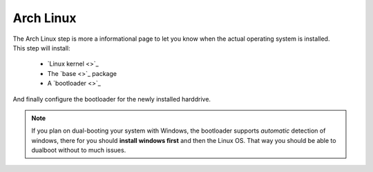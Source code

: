 .. _arch_linux:

Arch Linux
==========

| The Arch Linux step is more a informational page to let you know when the actual operating system is installed.
| This step will install:

 * `Linux kernel <>`_
 * The `base <>`_ package
 * A `bootloader <>`_

And finally configure the bootloader for the newly installed harddrive.

.. note:: If you plan on dual-booting your system with Windows, the bootloader supports *automatic* detection of windows, there for you should **install windows first** and then the Linux OS. That way you should be able to dualboot without to much issues.

.. image:: arch_linux.png